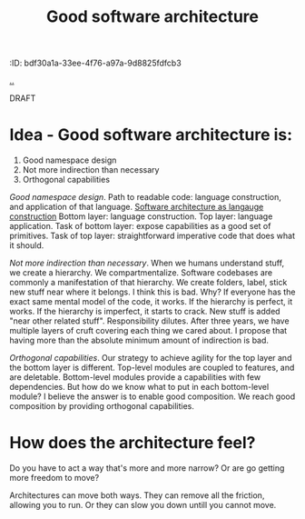 #+title: Good software architecture
:ID: bdf30a1a-33ee-4f76-a97a-9d8825fdfcb3

[[./..][..]]

DRAFT

* Idea - Good software architecture is:

1. Good namespace design
2. Not more indirection than necessary
3. Orthogonal capabilities

/Good namespace design/.
Path to readable code: language construction, and application of that language.
[[id:07f496f2-7dc3-4155-bbe7-e0f64e054129][Software architecture as langauge construction]]
Bottom layer: language construction.
Top layer: language application.
Task of bottom layer: expose capabilities as a good set of primitives.
Task of top layer: straightforward imperative code that does what it should.

/Not more indirection than necessary/.
When we humans understand stuff, we create a hierarchy.
We compartmentalize.
Software codebases are commonly a manifestation of that hierarchy.
We create folders, label, stick new stuff near where it belongs.
I think this is bad.
Why?
If everyone has the exact same mental model of the code, it works.
If the hierarchy is perfect, it works.
If the hierarchy is imperfect, it starts to crack.
New stuff is added "near other related stuff".
Responsibility dilutes.
After three years, we have multiple layers of cruft covering each thing we cared about.
I propose that having more than the absolute minimum amount of indirection is bad.

/Orthogonal capabilities/.
Our strategy to achieve agility for the top layer and the bottom layer is different.
Top-level modules are coupled to features, and are deletable.
Bottom-level modules provide a capabilities with few dependencies.
But how do we know what to put in each bottom-level module?
I believe the answer is to enable good composition.
We reach good composition by providing orthogonal capabilities.

* How does the architecture feel?
Do you have to act a way that's more and more narrow?
Or are go getting more freedom to move?

Architectures can move both ways.
They can remove all the friction, allowing you to run.
Or they can slow you down untill you cannot move.
